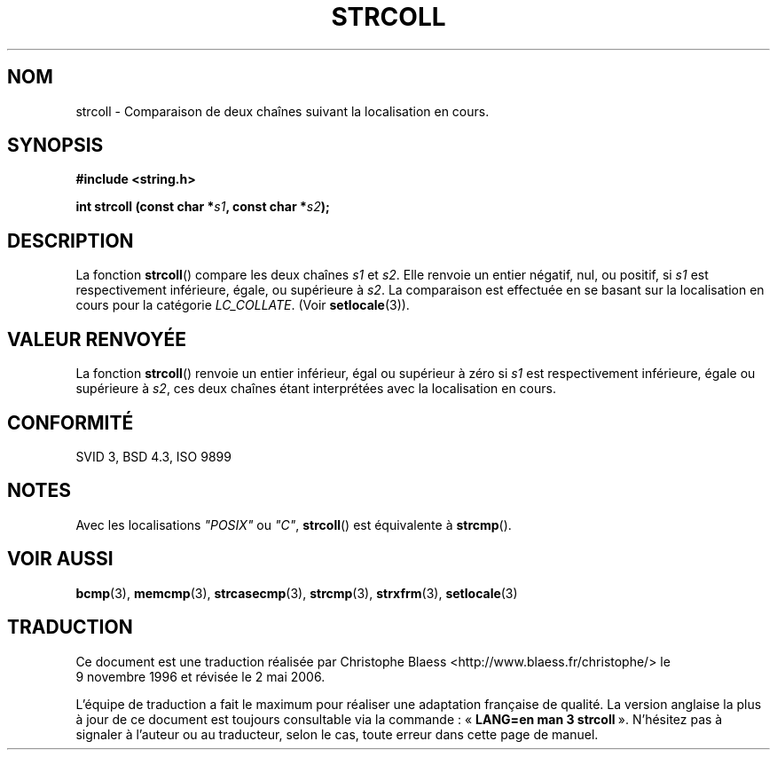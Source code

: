 .\" Copyright 1993 David Metcalfe (david@prism.demon.co.uk)
.\"
.\" Permission is granted to make and distribute verbatim copies of this
.\" manual provided the copyright notice and this permission notice are
.\" preserved on all copies.
.\"
.\" Permission is granted to copy and distribute modified versions of this
.\" manual under the conditions for verbatim copying, provided that the
.\" entire resulting derived work is distributed under the terms of a
.\" permission notice identical to this one
.\"
.\" Since the Linux kernel and libraries are constantly changing, this
.\" manual page may be incorrect or out-of-date.  The author(s) assume no
.\" responsibility for errors or omissions, or for damages resulting from
.\" the use of the information contained herein.  The author(s) may not
.\" have taken the same level of care in the production of this manual,
.\" which is licensed free of charge, as they might when working
.\" professionally.
.\"
.\" Formatted or processed versions of this manual, if unaccompanied by
.\" the source, must acknowledge the copyright and authors of this work.
.\"
.\" References consulted:
.\"     Linux libc source code
.\"     Lewine's _POSIX Programmer's Guide_ (O'Reilly & Associates, 1991)
.\"     386BSD man pages
.\" Modified Sun Jul 25 10:40:44 1993 by Rik Faith (faith@cs.unc.edu)
.\"
.\" Traduction 09/11/1996 par Christophe Blaess (ccb@club-internet.fr)
.\" Màj 25/04/1998 LDP-1.19
.\" Màj 21/07/2003 LDP-1.56
.\" Màj 01/05/2006 LDP-1.67.1
.\"
.TH STRCOLL 3 "12 avril 1993" LDP "Manuel du programmeur Linux"
.SH NOM
strcoll \- Comparaison de deux chaînes suivant la localisation en cours.
.SH SYNOPSIS
.nf
.B #include <string.h>
.sp
.BI "int strcoll (const char *" s1 ", const char *" s2 );
.fi
.SH DESCRIPTION
La fonction \fBstrcoll\fP() compare les deux chaînes \fIs1\fP et \fIs2\fP.
Elle renvoie un entier négatif, nul, ou positif, si \fIs1\fP
est respectivement inférieure, égale, ou supérieure à \fIs2\fP.
La comparaison est effectuée en se basant sur la localisation en cours
pour la catégorie \fILC_COLLATE\fP. (Voir \fBsetlocale\fP(3)).
.SH "VALEUR RENVOYÉE"
La fonction \fBstrcoll\fP() renvoie un entier inférieur, égal ou supérieur
à zéro si \fIs1\fP est respectivement inférieure, égale ou supérieure
à \fIs2\fP, ces deux chaînes étant interprétées avec la localisation en cours.
.SH "CONFORMITÉ"
SVID 3, BSD 4.3, ISO 9899
.SH NOTES
Avec les localisations \fI"POSIX"\fP ou \fI"C"\fP, \fBstrcoll\fP() est
équivalente à \fBstrcmp\fP().
.SH "VOIR AUSSI"
.BR bcmp (3),
.BR memcmp (3),
.BR strcasecmp (3),
.BR strcmp (3),
.BR strxfrm (3),
.BR setlocale (3)
.SH TRADUCTION
.PP
Ce document est une traduction réalisée par Christophe Blaess
<http://www.blaess.fr/christophe/> le 9\ novembre\ 1996
et révisée le 2\ mai\ 2006.
.PP
L'équipe de traduction a fait le maximum pour réaliser une adaptation
française de qualité. La version anglaise la plus à jour de ce document est
toujours consultable via la commande\ : «\ \fBLANG=en\ man\ 3\ strcoll\fR\ ».
N'hésitez pas à signaler à l'auteur ou au traducteur, selon le cas, toute
erreur dans cette page de manuel.
